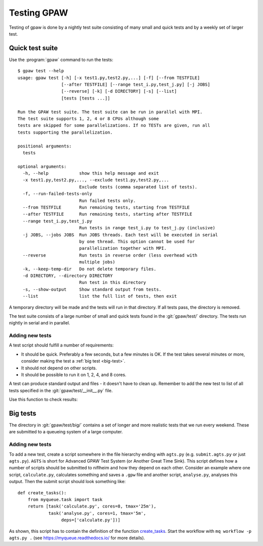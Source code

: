 .. _testing:

============
Testing GPAW
============

Testing of gpaw is done by a nightly test suite consisting of many
small and quick tests and by a weekly set of larger test.


Quick test suite
================

Use the :program:`gpaw` command to run the tests::

    $ gpaw test --help
    usage: gpaw test [-h] [-x test1.py,test2.py,...] [-f] [--from TESTFILE]
                     [--after TESTFILE] [--range test_i.py,test_j.py] [-j JOBS]
                     [--reverse] [-k] [-d DIRECTORY] [-s] [--list]
                     [tests [tests ...]]

    Run the GPAW test suite. The test suite can be run in parallel with MPI.
    The test suite supports 1, 2, 4 or 8 CPUs although some
    tests are skipped for some parallelizations. If no TESTs are given, run all
    tests supporting the parallelization.

    positional arguments:
      tests

    optional arguments:
      -h, --help            show this help message and exit
      -x test1.py,test2.py,..., --exclude test1.py,test2.py,...
                            Exclude tests (comma separated list of tests).
      -f, --run-failed-tests-only
                            Run failed tests only.
      --from TESTFILE       Run remaining tests, starting from TESTFILE
      --after TESTFILE      Run remaining tests, starting after TESTFILE
      --range test_i.py,test_j.py
                            Run tests in range test_i.py to test_j.py (inclusive)
      -j JOBS, --jobs JOBS  Run JOBS threads. Each test will be executed in serial
                            by one thread. This option cannot be used for
                            parallelization together with MPI.
      --reverse             Run tests in reverse order (less overhead with
                            multiple jobs)
      -k, --keep-temp-dir   Do not delete temporary files.
      -d DIRECTORY, --directory DIRECTORY
                            Run test in this directory
      -s, --show-output     Show standard output from tests.
      --list                list the full list of tests, then exit

A temporary directory will be made and the tests will run in that
directory.  If all tests pass, the directory is removed.

The test suite consists of a large number of small and quick tests
found in the :git:`gpaw/test/` directory.  The tests run nightly in serial
and in parallel.



Adding new tests
----------------

A test script should fulfill a number of requirements:

* It should be quick.  Preferably a few seconds, but a few minutes is
  OK.  If the test takes several minutes or more, consider making the
  test a :ref:`big test <big-test>`.

* It should not depend on other scripts.

* It should be possible to run it on 1, 2, 4, and 8 cores.

A test can produce standard output and files - it doesn't have to
clean up.  Remember to add the new test to list of all tests specified
in the :git:`gpaw/test/__init__.py` file.

Use this function to check results:

.. function:: gpaw.test.equal(x, y, tolerance=0, fail=True, msg='')


.. _big-test:
.. _agts:

Big tests
=========

The directory in :git:`gpaw/test/big/` contains a set of longer and more
realistic tests that we run every weekend.  These are submitted to a
queueing system of a large computer.


Adding new tests
----------------

To add a new test, create a script somewhere in the file hierarchy ending with
``agts.py`` (e.g. ``submit.agts.py`` or just ``agts.py``). ``AGTS`` is short
for Advanced GPAW Test System (or Another Great Time Sink). This script
defines how a number of scripts should be submitted to niflheim and how they
depend on each other. Consider an example where one script, ``calculate.py``,
calculates something and saves a ``.gpw`` file and another script,
``analyse.py``, analyses this output. Then the submit script should look
something like::

    def create_tasks():
        from myqueue.task import task
        return [task('calculate.py', cores=8, tmax='25m'),
                task('analyse.py', cores=1, tmax='5m',
                     deps=['calculate.py'])]

As shown, this script has to contain the definition of the function
create_tasks_.  Start the workflow with ``mq workflow -p agts.py .``
(see https://myqueue.readthedocs.io/ for more details).

.. _create_tasks: https://myqueue.readthedocs.io/en/latest/
    workflows.html#create_tasks
